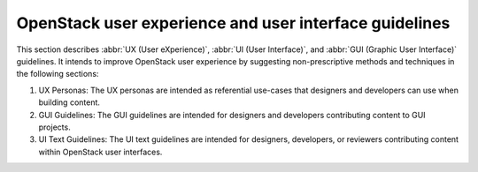 .. _user-guidelines:

=======================================================
OpenStack user experience and user interface guidelines
=======================================================

This section describes :abbr:`UX (User eXperience)`, :abbr:`UI (User
Interface)`, and :abbr:`GUI (Graphic User Interface)` guidelines. It intends
to improve OpenStack user experience by suggesting non-prescriptive methods
and techniques in the following sections:

#. UX Personas: The UX personas are intended as referential use-cases that
   designers and developers can use when building content.
#. GUI Guidelines: The GUI guidelines are intended for designers and
   developers contributing content to GUI projects.
#. UI Text Guidelines: The UI text guidelines are intended for designers,
   developers, or reviewers contributing content within OpenStack user
   interfaces.

   .. toctree::
      :maxdepth: 2

      ux-ui-guidelines/ux-personas.rst
      ux-ui-guidelines/ui-text-guidelines.rst

.. TODO ux-ui-guidelines/gui-guidelines.rst

